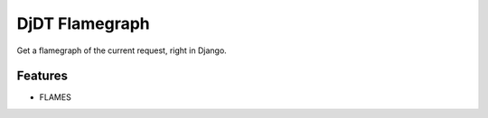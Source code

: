 ===============================
DjDT Flamegraph
===============================

.. image:: https://travis-ci.org/23andMe/djdt-flamegraph.svg?branch=master
        :target: https://travis-ci.org/blopker/djdt-flamegraph

.. image:: https://img.shields.io/pypi/v/djdt_flamegraph.svg
        :target: https://pypi.python.org/pypi/djdt_flamegraph

.. image:: https://raw.githubusercontent.com/23andMe/djdt-flamegraph/master/fireman.png

Get a flamegraph of the current request, right in Django.

.. image:: https://raw.githubusercontent.com/23andMe/djdt-flamegraph/master/flamegraph-screenshot.png

Features
--------

* FLAMES
